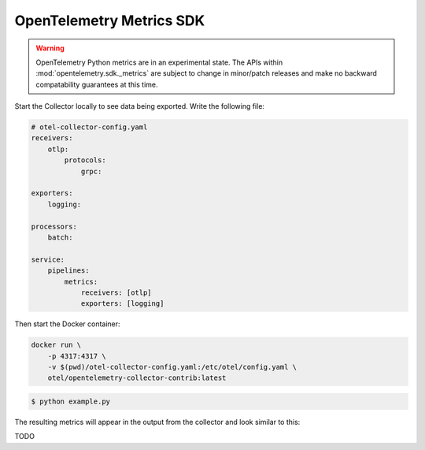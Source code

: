 OpenTelemetry Metrics SDK
=========================

.. warning::
   OpenTelemetry Python metrics are in an experimental state. The APIs within
   :mod:`opentelemetry.sdk._metrics` are subject to change in minor/patch releases and make no
   backward compatability guarantees at this time.

Start the Collector locally to see data being exported. Write the following file:

.. code-block:: yaml

    # otel-collector-config.yaml
    receivers:
        otlp:
            protocols:
                grpc:

    exporters:
        logging:

    processors:
        batch:

    service:
        pipelines:
            metrics:
                receivers: [otlp]
                exporters: [logging]
  
Then start the Docker container:

.. code-block:: sh

    docker run \
        -p 4317:4317 \
        -v $(pwd)/otel-collector-config.yaml:/etc/otel/config.yaml \
        otel/opentelemetry-collector-contrib:latest

.. code-block:: sh

    $ python example.py

The resulting metrics will appear in the output from the collector and look similar to this:

.. code-block:: sh

TODO